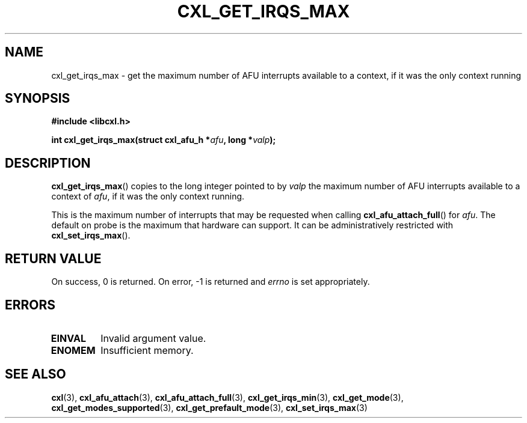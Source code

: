 .\" Copyright 2015 IBM Corp.
.\"
.TH CXL_GET_IRQS_MAX 3 2015-02-27 "" "CXL Programmer's Manual"
.SH NAME
cxl_get_irqs_max \- get the maximum number of AFU interrupts available to a context, if it was the only context running
.SH SYNOPSIS
.B #include <libcxl.h>
.PP
.B "int cxl_get_irqs_max(struct cxl_afu_h"
.BI * afu ", long *" valp );
.SH DESCRIPTION
.BR cxl_get_irqs_max ()
copies to the long integer pointed to by
.I valp
the maximum number of AFU interrupts available to a context of
.IR afu ,
if it was the only context running.
.PP
This is the maximum number of interrupts that may be requested
when calling
.BR cxl_afu_attach_full ()
for
.IR afu .
The default on probe is the maximum that hardware can support.
It can be administratively restricted with
.BR cxl_set_irqs_max ().
.SH RETURN VALUE
On success, 0 is returned.
On error, \-1 is returned and
.I errno
is set appropriately.
.SH ERRORS
.TP
.B EINVAL
Invalid argument value.
.TP
.B ENOMEM
Insufficient memory.
.SH SEE ALSO
.BR cxl (3),
.BR cxl_afu_attach (3),
.BR cxl_afu_attach_full (3),
.BR cxl_get_irqs_min (3),
.BR cxl_get_mode (3),
.BR cxl_get_modes_supported (3),
.BR cxl_get_prefault_mode (3),
.BR cxl_set_irqs_max (3)
